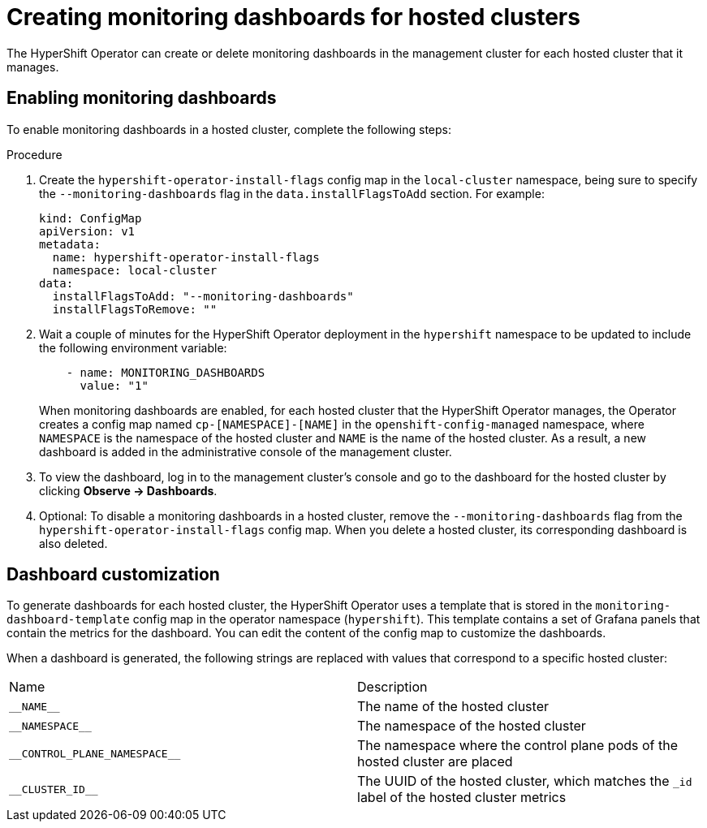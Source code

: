 // Module included in the following assemblies:
//
// * hosted_control_planes/hcp-managing.adoc

:_content-type: PROCEDURE
[id="hosted-control-planes-monitoring-dashboard_{context}"]
= Creating monitoring dashboards for hosted clusters

The HyperShift Operator can create or delete monitoring dashboards in the management cluster for each hosted cluster that it manages.

[#hosted-control-planes-enable-dashboard]
== Enabling monitoring dashboards

To enable monitoring dashboards in a hosted cluster, complete the following steps:

.Procedure

. Create the `hypershift-operator-install-flags` config map in the `local-cluster` namespace, being sure to specify the `--monitoring-dashboards` flag in the `data.installFlagsToAdd` section. For example:

+
[source,yaml]
----
kind: ConfigMap
apiVersion: v1
metadata:
  name: hypershift-operator-install-flags
  namespace: local-cluster
data:
  installFlagsToAdd: "--monitoring-dashboards"
  installFlagsToRemove: ""
----

. Wait a couple of minutes for the HyperShift Operator deployment in the `hypershift` namespace to be updated to include the following environment variable:

+
----
    - name: MONITORING_DASHBOARDS
      value: "1"
----

+
When monitoring dashboards are enabled, for each hosted cluster that the HyperShift Operator manages, the Operator creates a config map named `cp-[NAMESPACE]-[NAME]` in the `openshift-config-managed` namespace, where `NAMESPACE` is the namespace of the hosted cluster and `NAME` is the name of the hosted cluster. As a result, a new dashboard is added in the administrative console of the management cluster.

. To view the dashboard, log in to the management cluster's console and go to the dashboard for the hosted cluster by clicking *Observe -> Dashboards*.

. Optional: To disable a monitoring dashboards in a hosted cluster, remove the `--monitoring-dashboards` flag from the `hypershift-operator-install-flags` config map. When you delete a hosted cluster, its corresponding dashboard is also deleted.

[#hosted-control-planes-customize-dashboards]
== Dashboard customization

To generate dashboards for each hosted cluster, the HyperShift Operator uses a template that is stored in the `monitoring-dashboard-template` config map in the operator namespace (`hypershift`). This template contains a set of Grafana panels that contain the metrics for the dashboard. You can edit the content of the config map to customize the dashboards.

When a dashboard is generated, the following strings are replaced with values that correspond to a specific hosted cluster:

|===
| Name | Description
| [x-]`__NAME__` | The name of the hosted cluster
| [x-]`__NAMESPACE__` | The namespace of the hosted cluster
| [x-]`__CONTROL_PLANE_NAMESPACE__` | The namespace where the control plane pods of the hosted cluster are placed
| [x-]`__CLUSTER_ID__` | The UUID of the hosted cluster, which matches the `_id` label of the hosted cluster metrics
|===
